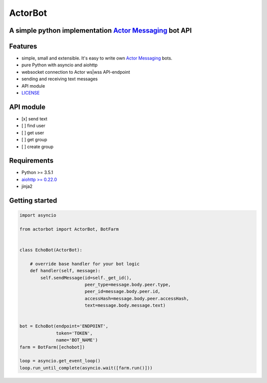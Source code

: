 ========
ActorBot
========

A simple python implementation `Actor Messaging <https://github.com/actorapp>`_ bot API
======================================================

Features
========

* simple, small and extensible. It's easy to write own `Actor Messaging <https://github.com/actorapp>`_ bots.
* pure Python with asyncio and aiohttp
* websocket connection to Actor ws|wss API-endpoint
* sending and receiving text messages
* API module
* `LICENSE <https://github.com/unreg/actorbot/blob/master/LICENSE.txt>`_

API module
==========

- [x] send text
- [ ] find user
- [ ] get user
- [ ] get group
- [ ] create group


Requirements
============

* Python >= 3.5.1
* `aiohttp >= 0.22.0 <https://github.com/KeepSafe/aiohttp>`_
* jinja2


Getting started
===============

.. code-block:: python

    import asyncio

    from actorbot import ActorBot, BotFarm


    class EchoBot(ActorBot):

        # override base handler for your bot logic
        def handler(self, message):
            self.sendMessage(id=self._get_id(),
                             peer_type=message.body.peer.type,
                             peer_id=message.body.peer.id,
                             accessHash=message.body.peer.accessHash,
                             text=message.body.message.text)


    bot = EchoBot(endpoint='ENDPOINT',
                  token='TOKEN',
                  name='BOT_NAME')
    farm = BotFarm([echobot])

    loop = asyncio.get_event_loop()
    loop.run_until_complete(asyncio.wait([farm.run()]))

